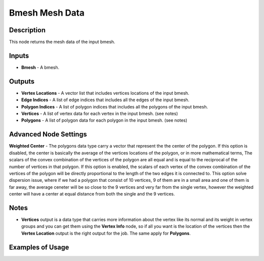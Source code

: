 Bmesh Mesh Data
===============

Description
-----------
This node returns the mesh data of the input bmesh.

.. image:: images/bmesh_mesh_data_node.png
   :width: 160pt

Inputs
------

- **Bmesh** - A bmesh.

Outputs
-------

- **Vertex Locations** - A vector list that includes vertices locations of the input bmesh.
- **Edge Indices** - A list of edge indices that includes all the edges of the input bmesh.
- **Polygon Indices** - A list of polygon indices that includes all the polygons of the input bmesh.
- **Vertices** - A list of vertex data for each vertex in the input bmesh. (see notes)
- **Polygons** - A list of polygon data for each polygon in the input bmesh. (see notes)

Advanced Node Settings
----------------------

**Weighted Center** - The polygons data type carry a vector that represent the the center of the polygon.
If this option is disabled, the center is basically the average of the vertices locations of the polygon, or in more mathematical terms, The scalars of the convex combination of the vertices of the polygon are all equal and is equal to the reciprocal of the number of vertices in that polygon.
If this option is enabled, the scalars of each vertex of the convex combination of the vertices of the polygon will be directly proportional to the length of the two edges it is connected to.
This option solve dispersion issue, where if we had a polygon that consist of 10 vertices, 9 of them are in a small area and one of them is far away, the average ceneter will be so close to the 9 vertices and very far from the single vertex, however the weighted center will have a center at equal distance from both the single and the 9 vertices.

.. image:: images/bmesh_mesh_data_node_illustration.png

Notes
-----

- **Vertices** output is a data type that carries more information about the vertex like its normal and its weight in vertex groups and you can get them using the **Vertex Info** node, so if all you want is the location of the vertices then the **Vertex Location** output is the right output for the job. The same apply for **Polygons**.

Examples of Usage
-----------------

.. image:: gifs/bmesh_mesh_data_node_example.gif
